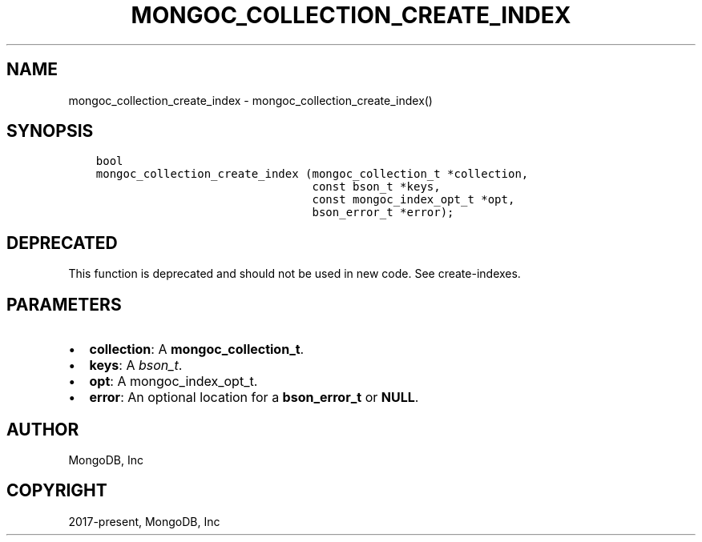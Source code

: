 .\" Man page generated from reStructuredText.
.
.TH "MONGOC_COLLECTION_CREATE_INDEX" "3" "Apr 08, 2021" "1.17.5" "libmongoc"
.SH NAME
mongoc_collection_create_index \- mongoc_collection_create_index()
.
.nr rst2man-indent-level 0
.
.de1 rstReportMargin
\\$1 \\n[an-margin]
level \\n[rst2man-indent-level]
level margin: \\n[rst2man-indent\\n[rst2man-indent-level]]
-
\\n[rst2man-indent0]
\\n[rst2man-indent1]
\\n[rst2man-indent2]
..
.de1 INDENT
.\" .rstReportMargin pre:
. RS \\$1
. nr rst2man-indent\\n[rst2man-indent-level] \\n[an-margin]
. nr rst2man-indent-level +1
.\" .rstReportMargin post:
..
.de UNINDENT
. RE
.\" indent \\n[an-margin]
.\" old: \\n[rst2man-indent\\n[rst2man-indent-level]]
.nr rst2man-indent-level -1
.\" new: \\n[rst2man-indent\\n[rst2man-indent-level]]
.in \\n[rst2man-indent\\n[rst2man-indent-level]]u
..
.SH SYNOPSIS
.INDENT 0.0
.INDENT 3.5
.sp
.nf
.ft C
bool
mongoc_collection_create_index (mongoc_collection_t *collection,
                                const bson_t *keys,
                                const mongoc_index_opt_t *opt,
                                bson_error_t *error);
.ft P
.fi
.UNINDENT
.UNINDENT
.SH DEPRECATED
.sp
This function is deprecated and should not be used in new code. See create\-indexes\&.
.SH PARAMETERS
.INDENT 0.0
.IP \(bu 2
\fBcollection\fP: A \fBmongoc_collection_t\fP\&.
.IP \(bu 2
\fBkeys\fP: A \fI\%bson_t\fP\&.
.IP \(bu 2
\fBopt\fP: A mongoc_index_opt_t.
.IP \(bu 2
\fBerror\fP: An optional location for a \fBbson_error_t\fP or \fBNULL\fP\&.
.UNINDENT
.SH AUTHOR
MongoDB, Inc
.SH COPYRIGHT
2017-present, MongoDB, Inc
.\" Generated by docutils manpage writer.
.
